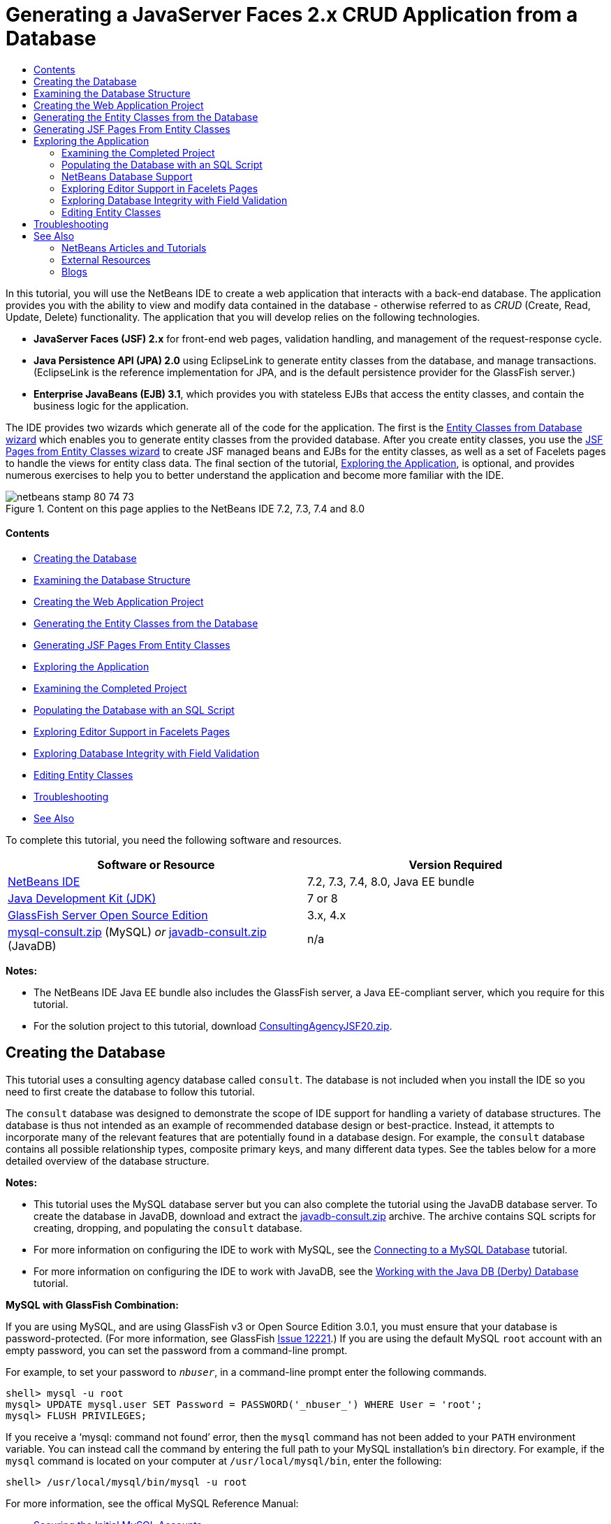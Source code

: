 // 
//     Licensed to the Apache Software Foundation (ASF) under one
//     or more contributor license agreements.  See the NOTICE file
//     distributed with this work for additional information
//     regarding copyright ownership.  The ASF licenses this file
//     to you under the Apache License, Version 2.0 (the
//     "License"); you may not use this file except in compliance
//     with the License.  You may obtain a copy of the License at
// 
//       http://www.apache.org/licenses/LICENSE-2.0
// 
//     Unless required by applicable law or agreed to in writing,
//     software distributed under the License is distributed on an
//     "AS IS" BASIS, WITHOUT WARRANTIES OR CONDITIONS OF ANY
//     KIND, either express or implied.  See the License for the
//     specific language governing permissions and limitations
//     under the License.
//

= Generating a JavaServer Faces 2.x CRUD Application from a Database
:jbake-type: tutorial
:jbake-tags: tutorials 
:jbake-status: published
:icons: font
:syntax: true
:source-highlighter: pygments
:toc: left
:toc-title:
:description: Generating a JavaServer Faces 2.x CRUD Application from a Database - Apache NetBeans
:keywords: Apache NetBeans, Tutorials, Generating a JavaServer Faces 2.x CRUD Application from a Database

In this tutorial, you will use the NetBeans IDE to create a web application that interacts with a back-end database. The application provides you with the ability to view and modify data contained in the database - otherwise referred to as _CRUD_ (Create, Read, Update, Delete) functionality. The application that you will develop relies on the following technologies.

* *JavaServer Faces (JSF) 2.x* for front-end web pages, validation handling, and management of the request-response cycle.
* *Java Persistence API (JPA) 2.0* using EclipseLink to generate entity classes from the database, and manage transactions. (EclipseLink is the reference implementation for JPA, and is the default persistence provider for the GlassFish server.)
* *Enterprise JavaBeans (EJB) 3.1*, which provides you with stateless EJBs that access the entity classes, and contain the business logic for the application.

The IDE provides two wizards which generate all of the code for the application. The first is the <<generateEntity,Entity Classes from Database wizard>> which enables you to generate entity classes from the provided database. After you create entity classes, you use the <<jsfPagesEntityClasses,JSF Pages from Entity Classes wizard>> to create JSF managed beans and EJBs for the entity classes, as well as a set of Facelets pages to handle the views for entity class data. The final section of the tutorial, <<explore,Exploring the Application>>, is optional, and provides numerous exercises to help you to better understand the application and become more familiar with the IDE.

image::images/netbeans-stamp-80-74-73.png[title="Content on this page applies to the NetBeans IDE 7.2, 7.3, 7.4 and 8.0"]


==== Contents

* <<createDB,Creating the Database>>
* <<examineDB,Examining the Database Structure>>
* <<createProject,Creating the Web Application Project>>
* <<generateEntity,Generating the Entity Classes from the Database>>
* <<jsfPagesEntityClasses,Generating JSF Pages From Entity Classes>>
* <<explore,Exploring the Application>>
* <<completedProject,Examining the Completed Project>>
* <<populateDB,Populating the Database with an SQL Script>>
* <<editorSupport,Exploring Editor Support in Facelets Pages>>
* <<dbIntegrity,Exploring Database Integrity with Field Validation>>
* <<editEntity,Editing Entity Classes>>
* <<troubleshooting,Troubleshooting>>
* <<seeAlso,See Also>>

To complete this tutorial, you need the following software and resources.

|===
|Software or Resource |Version Required 

|link:https://netbeans.org/downloads/index.html[+NetBeans IDE+] |7.2, 7.3, 7.4, 8.0, Java EE bundle 

|link:http://www.oracle.com/technetwork/java/javase/downloads/index.html[+Java Development Kit (JDK)+] |7 or 8 

|link:http://glassfish.dev.java.net/[+GlassFish Server Open Source Edition+] |3.x, 4.x 

|link:https://netbeans.org/projects/samples/downloads/download/Samples%252FJavaEE%252Fmysql-consult.zip[+mysql-consult.zip+] (MySQL) 
_or_
link:https://netbeans.org/projects/samples/downloads/download/Samples%252FJavaEE%252Fjavadb-consult.zip[+javadb-consult.zip+] (JavaDB) |n/a 
|===

*Notes:*

* The NetBeans IDE Java EE bundle also includes the GlassFish server, a Java EE-compliant server, which you require for this tutorial.
* For the solution project to this tutorial, download link:https://netbeans.org/projects/samples/downloads/download/Samples%252FJavaEE%252FConsultingAgencyJSF20.zip[+ConsultingAgencyJSF20.zip+].



[[createDB]]
== Creating the Database

This tutorial uses a consulting agency database called `consult`. The database is not included when you install the IDE so you need to first create the database to follow this tutorial.

The `consult` database was designed to demonstrate the scope of IDE support for handling a variety of database structures. The database is thus not intended as an example of recommended database design or best-practice. Instead, it attempts to incorporate many of the relevant features that are potentially found in a database design. For example, the `consult` database contains all possible relationship types, composite primary keys, and many different data types. See the tables below for a more detailed overview of the database structure.

*Notes:*

* This tutorial uses the MySQL database server but you can also complete the tutorial using the JavaDB database server. To create the database in JavaDB, download and extract the link:https://netbeans.org/projects/samples/downloads/download/Samples%252FJavaEE%252Fjavadb-consult.zip[+javadb-consult.zip+] archive. The archive contains SQL scripts for creating, dropping, and populating the `consult` database.
* For more information on configuring the IDE to work with MySQL, see the link:../ide/mysql.html[+Connecting to a MySQL Database+] tutorial.
* For more information on configuring the IDE to work with JavaDB, see the link:../ide/java-db.html[+Working with the Java DB (Derby) Database+] tutorial.

*MySQL with GlassFish Combination:*

If you are using MySQL, and are using GlassFish v3 or Open Source Edition 3.0.1, you must ensure that your database is password-protected. (For more information, see GlassFish link:https://java.net/jira/browse/GLASSFISH-12221[+Issue 12221+].) If you are using the default MySQL `root` account with an empty password, you can set the password from a command-line prompt. 

For example, to set your password to `_nbuser_`, in a command-line prompt enter the following commands.


[source,java]
----

shell> mysql -u root
mysql> UPDATE mysql.user SET Password = PASSWORD('_nbuser_') WHERE User = 'root';
mysql> FLUSH PRIVILEGES;
----

If you receive a '`mysql: command not found`' error, then the `mysql` command has not been added to your `PATH` environment variable. You can instead call the command by entering the full path to your MySQL installation's `bin` directory. For example, if the `mysql` command is located on your computer at `/usr/local/mysql/bin`, enter the following:


[source,java]
----

shell> /usr/local/mysql/bin/mysql -u root
----

For more information, see the offical MySQL Reference Manual:

* link:http://dev.mysql.com/doc/refman/5.1/en/default-privileges.html[+Securing the Initial MySQL Accounts+]
* link:http://dev.mysql.com/doc/refman/5.1/en/invoking-programs.html[+4.2.1. Invoking MySQL Programs+]
* link:http://dev.mysql.com/doc/refman/5.1/en/setting-environment-variables.html[+4.2.4. Setting Environment Variables+]



Perform the following steps to create a database and connect to it from the IDE.

1. Download link:https://netbeans.org/projects/samples/downloads/download/Samples%252FJavaEE%252Fmysql-consult.zip[+mysql-consult.zip+] and extract the archive to your local system. When you extract the archive you will see the SQL scripts for creating and populating the database. The archive also has scripts for dropping tables.
2. In the Services window, expand the Databases node, right-click the MySQL node and choose Start Server.
3. Right-click the MySQL Server node and choose Create Database.
4. Type *consult* as the Database Name in the Create MySQL Database dialog. Click OK. A new node appears under the Databases node (`jdbc:mysql://localhost:3306/consult [root on Default schema]`).
5. Right-click the new node and choose Connect.
6. Choose File > Open File from the main menu and navigate to the extracted file `mysql_create_consult.sql`. Click Open. The file automatically opens in the SQL editor. 
image::images/run-sql-script.png[title="Open SQL files in the IDE's editor"]
7. Make sure that the `consult` database is selected in the Connection drop-down list in the SQL editor toolbar, then click the Run SQL ( image::images/run-sql-btn.png[] ) button.

When you click Run SQL, the following output appears in the Output window.

image::images/run-sql-output.png[title="Output window provides information on SQL execution"]



[[examineDB]]
== Examining the Database Structure

To confirm that the tables were created correctly, expand the Tables node under the database connection node. You can expand a table node to see the table columns, indexes and any foreign keys. You can right-click a column and choose Properties to view additional information about the column.

image::images/services-window-tables.png[title="Services window displays database connections, tables, table columns, indexes, and foreign keys"]

*Note:* If you do not see any tables under the Tables node, right-click the Tables node and choose Refresh.

Looking at the structure of the `consult` database, you can see that the database contains tables that have a variety of relationships and various field types. When creating entity classes from a database, the IDE automatically generates the appropriate code for the various field types.

image::images/diagram_consult.png[title="Entity-relationship diagram of consult database"]

The following table describes the tables found in the `consult` database.

|===
|Database Table |Description |Design Features 

|CLIENT |A client of the consulting agency |Non-generated, composite primary key (whose fields do not constitute a foreign key) 

|CONSULTANT |An employee of the consulting agency whom clients can hire on a contract basis |Includes a resume field of type LONG VARCHAR 

|CONSULTANT_STATUS |A consultant's status with the consulting agency (for example, Active and Inactive are possible statuses) |Non-generated primary key of type CHAR 

|RECRUITER |An employee of the consulting agency responsible for connecting clients and consultants |  

|PROJECT |A project that a client staffs with consultants of the consulting agency |Non-generated, composite primary key that includes two fields constituting a foreign key to the CLIENT table 

|BILLABLE |A set of hours worked by a consultant on a project, for which the consulting agency bills the relevant client |Includes an artifact field of type CLOB 

|ADDRESS |A client's billing address |  

|PROJECT_CONSULTANT |Join table indicating which consultants are currently assigned to which projects |Cross-references PROJECT and CONSULTANT, the former having a composite primary key 
|===


The `consult` database includes a variety of relationships. When creating entity classes from a database, the IDE automatically generates the properties of the appropriate Java type based on the SQL type of the columns. The following table describes the entity relationships for the `consult` database. (Inverse relationships are not shown.)

|===
|Entity |Related Entity |Relationship Information |Description 

|CLIENT |RECRUITER |nullable one-to-one with manual editing; nullable one-to-many if not edited |CLIENT has many RECRUITERs and RECRUITER has zero or one CLIENT (if not manually edited) 

|CLIENT |ADDRESS |non-nullable one-to-one |CLIENT has one ADDRESS and ADDRESS has zero or one CLIENT 

|CLIENT |PROJECT |non-nullable one-to-many; in a Project entity, the value of the client field is part of the Project's primary key |CLIENT has many PROJECTs and PROJECT has one CLIENT 

|CONSULTANT |PROJECT |many-to-many |CONSULTANT has many PROJECTs and PROJECT has many CONSULTANTs 

|CONSULTANT |BILLABLE |non-nullable one-to-many |CONSULTANT has many BILLABLEs and BILLABLE has one CONSULTANT 

|CONSULTANT_STATUS |CONSULTANT |non-nullable one-to-many |CONSULTANT_STATUS has many CONSULTANTs and CONSULTANT has one CONSULTANT_STATUS 

|CONSULTANT |RECRUITER |nullable one-to-many |CONSULTANT has zero or one RECRUITER and RECRUITER has many CONSULTANTs 

|BILLABLE |PROJECT |non-nullable one-to-many |BILLABLE has one PROJECT and PROJECT has many BILLABLEs 
|===

Now that the database is created, you can create the web application and use the Entity Classes from Database wizard to generate entity classes based on the database tables.


[[createProject]]
== Creating the Web Application Project

In this exercise you create a web project and add the JavaServer Faces framework to the project. When you create the project, you will select JavaServer Faces in the Frameworks panel of the New Project wizard.

1. Choose File > New Project (Ctrl-Shift-N; ⌘-Shift-N on Mac) from the main menu.
2. Select Web Application from the Java Web category. Click Next.
3. Type `ConsultingAgency` for the project name and set the project location. Click Next.
4. Set the server to GlassFish and set the Java EE Version to Java EE 6 Web or Java EE 7 Web. Click Next.
5. In the Frameworks panel, select the JavaServer Faces option. Click Finish.

When you click Finish, the IDE generates the web application project and opens `index.xhtml` in the editor.


[[generateEntity]]
== Generating the Entity Classes from the Database

After connecting to a database in the IDE, you can use the Entity Classes from Database wizard to quickly generate entity classes based on the tables in the database. The IDE can generate entity classes for each table that you select, and can also generate any necessary entity classes for related tables.

1. In the Projects window, right-click the `ConsultingAgency` project node, and choose New > Entity Classes from Database. (If this option is not listed, choose Other. Then, in the File wizard, select the Persistence category, then Entity Classes from Database.)
2. Select New Data Source from the Data Source drop-down list to open the Create Data Source dialog.
3. Type `jdbc/consult` as the JNDI Name and select the `jdbc:mysql://localhost:3306/consult` connection as the Database Connection. 
image::images/create-datasource.png[title="Specify a JNDI name and database connection to create a datasource"]
4. Click OK to close the dialog box and return to the wizard. The tables in the `consult` database appear in the Available Tables listbox.
5. Click the Add All button to select all tables contained in the database. Click Next. 
image::images/new-entities-wizard.png[]
6. Type `jpa.entities` as the Package name.
7. Confirm that the checkboxes to generate named queries and create a persistence unit are selected. Click Finish.

When you click Finish, the IDE generates the entity classes in the `jpa.entities` package of the project.

When using the wizard to create entity classes from a database, the IDE examines the relationships between database tables. In the Projects window, if you expand the `jpa.entities` package node, you can see that the IDE generated an entity class for each table except for the `PROJECT_CONSULTANT` table. The IDE did not create an entity class for `PROJECT_CONSULTANT` because the table is a join table.

image::images/projects-window-entities.png[title="screenshot of Projects window showing generated entity classes"]

The IDE also generated two additional classes for the tables with composite primary keys: `CLIENT` and `PROJECT`. The primary key classes for these tables (`ClientPK.java` and `ProjectPK.java`) have `PK` appended to the name.

If you look at the generated code for the entity classes you can see that the wizard added `@GeneratedValue` annotations to the auto-generated ID fields and `@Basic(optional = "false")` annotations to some of the fields in the entity classes. Based on the `@Basic(optional = "false")` annotations, the JSF Pages from Entity Classes wizard can generate code that includes checks to prevent non-nullable column violations for those fields.



[[jsfPagesEntityClasses]]
== Generating JSF Pages From Entity Classes

Now that the entity classes are created, you can create the web interface for displaying and modifying the data. You will use the JSF Pages from Entity Classes wizard to generate JavaServer Faces pages. The code generated by the wizard is based on persistence annotations contained in the entity classes.

For each entity class the wizard generates the following files.

* a stateless session bean that extends  ``AbstractFacade.java`` 
* a JSF session-scoped, managed bean
* a directory containing four Facelets files for CRUD capabilities (`Create.xhtml`, `Edit.xhtml`, `List.xhtml`, and `View.xhtml`)

The wizard also generates the following files.

* the  ``AbstractFacade.java``  class that contains the business logic for creation, retrieval, modification and removal of entity instances
* utility classes used by the JSF managed beans (`JsfUtil`, `PaginationHelper`)
* a properties bundle for localized messages, and a corresponding entry in the project's Faces configuration file (A `faces-config.xml` file is created if one does not already exist.)
* auxiliary web files, including a default stylesheet for rendered components, and a Facelets template file

To generate the JSF pages:

1. In the Projects window, right-click the project node and choose New > JSF Pages from Entity Classes to open the wizard. (If this option is not listed, choose Other. Then, in the File wizard, select the JavaServer Faces category, then JSF Pages from Entity Classes.)

The Available Entity Classes box lists the seven entity classes contained in the project. The box does not list the embeddable classes (`ClientPK.java` and `ProjectPK.java`).

2. Click Add All to move all the classes to the Selected Entity Classes box. 
image::images/newjsf-wizard.png[title="New JSF Pages from Entity Classes wizard displays all entity classes contained in project"] 
Click Next.
3. In Step 3 of the wizard, Generate JSF Pages and Classes, type `jpa.session` for the JPA Session Bean Package.
4. Type `jsf` for the JSF Classes Package.
5. Enter '`/resources/Bundle`' into the Localization Bundle Name field. This will generate a package named `resources` which the `Bundle.properties` file will reside in. (If you leave this blank, the properties bundle will be created in the project's default package.) 
image::images/newjsf-wizard2.png[title="Specify package and folder names for generated files"]

To let the IDE better accommodate your project conventions, you can customize any files generated by the wizard. Click the Customize Template link to modify the file templates used by the wizard. 
image::images/customize-template.png[title="Customize templates for files generated by the wizard"] 
In general, you can access and make changes to all templates maintained by the IDE using the Template Manager (Tools > Templates).

6. Click Finish. The IDE generates the stateless session beans in the `jpa.session` package, and the JSF session-scoped, managed beans in the `jsf` package. Each stateless session bean handles the operations for the corresponding entity class, including creating, editing, and destroying instances of the entity class via the Java Persistence API. Each JSF managed bean implements the `javax.faces.convert.Converter` interface and performs the work of converting instances of the corresponding entity class to `String` objects and vice versa.

If you expand the Web Pages node, you can see that the IDE generated a folder for each of the entity classes. Each folder contains the files `Create.xhtml`, `Edit.xhtml`, `List.xhtml` and `View.xhtml`. The IDE also modified the `index.xhtml` file by inserting links to each of the `List.xhtml` pages.

image::images/projects-jsfpages.png[title="Facelets pages for each entity class are generated by the wizard"]

Each JSF managed bean is specific to the four corresponding Facelets files and includes code that invokes methods in the appropriate session bean.

Expand the `resources` folder node to locate the default `jsfcrud.css` stylesheet that was generated by the wizard. If you open the application welcome page (`index.xhtml`) or the Facelets template file (`template.xhtml`) in the editor, you will see that it contains a reference to the stylesheet.


[source,java]
----

<h:outputStylesheet name="css/jsfcrud.css"/>
----

The Facelets template file is used by each of the four Facelets files for each entity class.

If you expand the Source Packages node you can see the session beans, JSF managed beans, utility classes, and properties bundle that the wizard generated.

image::images/projects-generated-classes70.png[title="screenshot of Source Packages directory in Projects window showing classes generated by wizard"]

The wizard also generated a Faces Configuration file (`faces-config.xml`) in order to register the location of the properties bundle. If you expand the Configuration Files node and open `faces-config.xml` in the XML editor, you can see that the following entry is included.


[source,xml]
----

<application>
    <resource-bundle>
        <base-name>/resources/Bundle</base-name>
        <var>bundle</var>
    </resource-bundle>
</application>
----

Also, if you expand the new `resources` package, you'll find the `Bundle.properties` file that contains messages for the client's default language. The messages have been derived from the entity class properties.

To add a new property bundle, right-click the `Bundle.properties` file and choose Customize. The Customizer dialog enables you to add new locales to your application.



[[explore]]
== Exploring the Application

Now that your project contains entity classes, EJB session beans to control the entity classes, and a JSF-powered front-end to display and modify database, try running the project to see the results.

The following is a series of short, optional exercises that help you to become familiar with the application, as well as the features and functionality offered to you by the IDE.

* <<completedProject,Examining the Completed Project>>
* <<populateDB,Populating the Database with an SQL Script>>
* <<editorSupport,Exploring Editor Support in Facelets Pages>>
* <<dbIntegrity,Exploring Database Integrity with Field Validation>>
* <<editEntity,Editing Entity Classes>>


[[completedProject]]
=== Examining the Completed Project

1. To run the project, either right-click the project node in the Projects window and choose Run, or click the Run Project ( image::images/run-project-btn.png[] ) button in the main toolbar.

When the application's welcome page displays, you are provided with a list of links enabling you to view entries contained in each database table.

image::images/welcome-page-links.png[title="Links to display database contents for each table"]

The links were added to the welcome page (`index.xhtml`) when you completed the JSF Pages from Entity Classes wizard. They are provided as entry points into the Facelets pages that provide CRUD functionality on the Consulting Agency database.


[source,xml]
----

<h:body>
    Hello from Facelets
    <h:form>
        <h:commandLink action="/address/List" value="Show All Address Items"/>
    </h:form>
    <h:form>
        <h:commandLink action="/billable/List" value="Show All Billable Items"/>
    </h:form>
    <h:form>
        <h:commandLink action="/client/List" value="Show All Client Items"/>
    </h:form>
    <h:form>
        <h:commandLink action="/consultant/List" value="Show All Consultant Items"/>
    </h:form>
    <h:form>
        <h:commandLink action="/consultantStatus/List" value="Show All ConsultantStatus Items"/>
    </h:form>
    <h:form>
        <h:commandLink action="/project/List" value="Show All Project Items"/>
    </h:form>
    <h:form>
        <h:commandLink action="/recruiter/List" value="Show All Recruiter Items"/>
    </h:form>
</h:body>
----
2. Click the '`Show All Consultant Items`' link. Looking at the code above, you can see that the target page is `/consultant/List.xhtml`. (In JSF 2.x, the file extension is inferred due to implicit navigation.) 
image::images/empty-consultants-list.png[title="Consultants table is currently empty"] 
The database currently doesn't contain any sample data. You can add data manually by clicking the '`Create New Consultant`' link and using the provided web form. This triggers the `/consultant/Create.xhtml` page to display. You can also run an SQL script in the IDE to populate tables with sample data. The following sub-sections explore both options.

You can click the index link to return to the links listed in the welcome page. The links provide you with a view of the data held in each database table and trigger the `List.xhtml` file for each entity folder to display. As is later demonstrated, after you add data to the tables, other links will display for each entry enabling you to view (`View.xhtml`), edit (`Edit.xhmtl`), and destroy data for a single table record.

*Note.* If the application fails to deploy, see the <<troubleshooting,troubleshooting section>> below. (Also see the troubleshooting section of link:mysql-webapp.html#troubleshoot[+Creating a Simple Web Application Using a MySQL Database+].)


[[populateDB]]
=== Populating the Database with an SQL Script

Run the provided script, which generates sample data for the database tables. The script (`mysql_insert_data_consult.sql`) is included in the Consulting Agency Database zip file which you can download from the <<requiredSoftware,required software table>>.

Depending on the database server you are working with (MySQL or JavaDB), you can run the provided script, which generates sample data for the database tables. For MySQL, this is the `mysql_insert_data_consult.sql` script. For JavaDB, this is the `javadb_insert_data_consult.sql` script. Both scripts are included in their respective archives, which can be downloaded from the <<requiredSoftware,required software table>>.

1. Choose File > Open File from the main menu, then navigate to the location of the script on your computer. Click Open. The file automatically opens in the IDE's SQL editor.
2. Make sure that the `consult` database is selected in the Connection drop-down list in the SQL editor toolbar. 
image::images/run-sql-insert.png[title="Open the script in the IDE's SQL editor"]

Either right-click in the editor and choose Run Statement, or click the Run SQL ( image::images/run-sql-btn.png[] ) button. You can see the result of the script execution in the Output window.

3. Restart the GlassFish server. This is a necessary step to enable the server to reload and cache the new data contained in the `consult` database. To do so, click the GlassFish server tab in the Output window (The GlassFish server tab displays the server log.), then click the Restart Server ( image::images/glassfish-restart.png[] ) button in the left margin. The server stops, then restarts.
4. Run the project again and click the '`Show All Consultant Items`' link. You will see that the list is no longer empty. 
[.feature]
--
image::images/consultants-list-small.png[role="left", link="images/consultants-list.png"]
--


=== NetBeans Database Support

You can use the IDE's database table viewer to display and modify table data maintained directly in the database. For example, right-click the `consultant` table in the Services window, and choose View Data.

image::images/view-data.png[title="Choose View Data from the right-click menu of database tables"]

The SQL query used to perform the action displays in the upper portion of the editor, and a graphical view of the table displays beneath.

[.feature]
--
image::images/view-data-table-small.png[role="left", link="images/view-data-table.png"]
--

Double-click inside table cells to perform inline modifications to data. Click the Commit Records ( image::images/commit-records-icon.png[] ) icon to commit changes to the database.

The graphical view provides much more functionality. See link:../../docs/ide/database-improvements-screencast.html[+Database Support in NetBeans IDE+] for more information.



[[editorSupport]]
=== Exploring Editor Support in Facelets Pages

1. Open the `/consultant/List.xhtml` page in the editor. Line 8 indicates that the page relies on the Facelets `template.xhtml` file to render.

[source,java]
----

<ui:composition template="/template.xhtml">
----

To display line numbers, right-click in the editor's left margin and choose Show Line Numbers.

2. Use the IDE's Go to File dialog to open `template.xhtml`. Press Alt-Shift-O (Ctrl-Shift-O on Mac), then begin typing `template`. 
image::images/go-to-file.png[title="Use the Go to File dialog to quickly open project files"]

Click OK (or press Enter).

3. The template applies the `<ui:insert>` tags to insert content from other files into its title and body. Place your cursor on the `<ui:insert>` tag, then press Ctrl-Space to invoke a documentation popup window. 
image::images/doc-popup.png[title="Press Ctrl-Space to invoke a documentation popup on Facelets tags"]

You can press Ctrl-Space on JSF tags and their attributes to invoke a documentation pop-up. The documentation you see is taken from the descriptions provided in the official link:http://javaserverfaces.java.net/nonav/docs/2.1/vdldocs/facelets/index.html[+JSF Tag Library Documentation+].

4. Switch back to the `List.xhtml` file (press Ctrl-Tab). The `<ui:define>` tags are used to define the content that will be applied to the template's title and body. This pattern is used for all four Facelets files (`Create.xhtml`, `Edit.xhtml`, `List.xhtml`, and `View.xhtml`) generated for each entity class.
5. Place your cursor on any of the EL expressions used for localized messages contained in the `Bundle.properties` file. Press Ctrl-Space to view the localized message. 
[.feature]
--
image::images/localized-messages-small.png[role="left", link="images/localized-messages.png"]
--

In the above image, you can see that the EL expression resolves to '`List`', which is applied to the template title and can be verified from the page rendered in the browser.

6. Scroll to the bottom of the file and locate the code for the `Create New Consultant` link (Line 92). This is as follows:

[source,java]
----

<h:commandLink action="#{consultantController.prepareCreate}" value="#{bundle.ListConsultantCreateLink}"/>
----
7. Press Ctrl-Space on the `commandLink`'s `action` attribute to invoke the documentation pop-up. 

The `action` attribute indicates the method that handles the request when the link is clicked in the browser. The following documentation is provided: 

_MethodExpression representing the application action to invoke when this component is activated by the user. The expression must evaluate to a public method that takes no parameters, and returns an Object (the toString() of which is called to derive the logical outcome) which is passed to the NavigationHandler for this application._
In other words, the `action` value typically refers to a method in a JSF managed bean that evaluates to a `String`. The string is then used by JSF's `NavigationHandler` to forward the request to the appropriate view. You verify this in the following steps.
8. Place your cursor on `consultantController` and press Ctrl-Space. The editor's code completion indicates that `consultantController` is a JSF managed bean. 
image::images/code-completion-managed-bean.png[title="Code completion is provided for JSF managed beans"]
9. Move your cursor to `prepareCreate` and press Ctrl-Space. Code completion lists methods contained in the `ConsultantController` managed bean. 
image::images/code-completion-properties.png[title="Code completion is provided for class methods"]
10. Press Ctrl (⌘ on Mac), then hover your mouse over `prepareCreate`. A link is formed, enabling you to navigate directly to the `prepareCreate()` method in the `ConsultantController` managed bean. 
image::images/editor-navigation.png[title="Use editor navigation to quickly navigate source code"]
11. Click the link and view the `prepareCreate()` method (displayed below).

[source,java]
----

public String prepareCreate() {
    current = new Consultant();
    selectedItemIndex = -1;
    return "Create";
}
----
The method returns `Create`. The `NavigationHandler` gathers information behind the scenes, and applies the `Create` string to the path which targets the view sent in response to the request: `/consultant/*Create*.xhtml`. (In JSF 2.x, the file extension is inferred due to implicit navigation.)


[[dbIntegrity]]
=== Exploring Database Integrity with Field Validation

1. From the <<consultantsList,Consultants List page>> in the browser, click the '`Create New Consultant`' link. As demonstrated in the previous sub-section, this triggers the `/consultant/Create.xhtml` page to render.
2. Enter the following details into the form. For the time being, leave both `RecruiterId` and `StatusId` fields blank. 

|===
|Field |Value 

|ConsultantId |2 

|Email |jack.smart@jsfcrudconsultants.com 

|Password |jack.smart 

|HourlyRate |75 

|BillableHourlyRate |110 

|HireDate |07/22/2008 

|Resume |I'm a great consultant. Hire me - You won't be disappointed! 

|RecruiterId |--- 

|StatusId |--- 
|===
3. Click Save. When you do so, a validation error is flagged for the `StatusId` field. 
image::images/create-new-consultant.png[title="Enter sample data into the form"] 
Why did this happen? Reexamine the <<er-diagram,entity-relationship diagram for the Consulting Agency database>>. As stated in the <<relationships,relationships table>> above, the `CONSULTANT` and `CONSULTANT_STATUS` tables share a non-nullable, one-to-many relationship. Therefore, every entry in the `CONSULTANT` table must contain a reference to an entry in the `CONSULTANT_STATUS` table. This is denoted by the `consultant_fk_consultant_status` foreign key that links the two tables.

You can view foreign keys held by tables by expanding a table's Foreign Keys node in the Services window (Ctrl-5; ⌘-5 on Mac).

image::images/consultant-fk.png[title="Examine foreign key attributes in the Services window"]
4. To overcome the validation error, select `entity.ConsultantStatus[statusId=A]` from the `StatusId` drop-down list. 

*Note: *You can leave the `RecruiterId` field blank. As indicated in the <<er-diagram,database entity-relationship diagram>>, there is a nullable, one-to-many relationship between the `CONSULTANT` and `RECRUITER` tables, meaning that entries in `CONSULTANT` do not need to be associated with a `RECRUITER` entry.
5. Click Save. A message displays, indicating that the consultant entry was successfully saved. If you click `Show All Consultant Items`, you'll see the new entry listed in the table.

In general, the generated Facelets pages provide errors for user input that introduces:

* empty fields for non-nullable table cells.
* modifications to data that cannot be altered (e.g., primary keys).
* insertion of data that is not of the correct type.
* modifications to data when a user's view is no longer synchronized with the database.


[[editEntity]]
=== Editing Entity Classes

In the previous sub-section, you saw how the `StatusId` drop-down list provided you with the not-so-user-friendly `entity.ConsultantStatus[statusId=A]` option. You may already be aware that the text displayed for each item in this drop-down is a string representation for each `ConsultantStatus` entity encountered (i.e., The entity class' `toString()` method is called).

This sub-section demonstrates how you can use the editor's code completion, documentation, and navigation support to make this conclusion. It also has you prepare a more user-friendly message for the drop-down list.

1. Open the `/consultant/Create.xhtml` file in the editor. This is the Create New Consultant form which you just viewed in the browser. Scroll down to the code for the `StatusId` drop-down (shown in *bold* below).

[source,xml]
----

    <h:outputLabel value="#{bundle.CreateConsultantLabel_resume}" for="resume" />
    <h:inputTextarea rows="4" cols="30" id="resume" value="#{consultantController.selected.resume}" title="#{bundle.CreateConsultantTitle_resume}" />
    *<h:outputLabel value="#{bundle.CreateConsultantLabel_statusId}" for="statusId" />
    <h:selectOneMenu id="statusId" value="#{consultantController.selected.statusId}" title="#{bundle.CreateConsultantTitle_statusId}" required="true" requiredMessage="#{bundle.CreateConsultantRequiredMessage_statusId}">
        <f:selectItems value="#{consultantStatusController.itemsAvailableSelectOne}"/>
    </h:selectOneMenu>*
    <h:outputLabel value="#{bundle.CreateConsultantLabel_recruiterId}" for="recruiterId" />
    <h:selectOneMenu id="recruiterId" value="#{consultantController.selected.recruiterId}" title="#{bundle.CreateConsultantTitle_recruiterId}" >
        <f:selectItems value="#{recruiterController.itemsAvailableSelectOne}"/>
    </h:selectOneMenu>
</h:panelGrid>
----
2. Examine the `value` applied to the `<f:selectItems>` tag. The `value` attribute determines the text that displays for each item in the drop-down list. 

Press Ctrl-Space on `itemsAvailableSelectOne`. The editor's code completion indicates that the `ConsultantStatusController`'s `getItemsAvailableSelectOne()` method returns an array of `SelectItem` objects. 
image::images/code-completion-returned-object.png[title="Code completion displays returned classes for methods"]
3. Press Ctrl (⌘ on Mac), then hover your mouse over `itemsAvailableSelectOne`. A link is formed, enabling you to navigate directly to the `getItemsAvailableSelectOne()` method in the `ConsultantStatus` entity's source code. Click this link.
4. Place your cursor on the `SelectItem[]` return value in the method signature, and press Ctrl-Space to invoke the documentation pop-up. 
image::images/documentation-select-item.png[title="Press Ctrl-Space to invoke documentation support"]

Click the web browser ( image::images/web-browser-icon.png[] ) icon in the documentation window to open the Javadoc in an external web browser.

As you can see, the `SelectItem` class belongs to the JSF framework. The `UISelectOne` component, as mentioned in the documentation, is represented by the `<h:selectOneMenu>` tag from the markup which you examined in <<markup,Step 1>> above.
5. Press Ctrl (⌘ on Mac), then hover your mouse over `findAll()`. A pop-up appears, displaying the method signature. 
image::images/method-signature.png[title="View pop-ups of method signatures in the editor"] 
You can see that here `ejbFacade.findAll()` returns a `List` of `ConsultantStatus` objects.
6. Navigate to `JsfUtil.getSelectItems`. Hover your mouse over `getSelectItems` and press Ctrl (⌘ on Mac), then click the link that displays. 

*Note: *Recall that `JsfUtil` is one of the utility classes that was generated when you completed the <<jsfPagesEntityClasses,JSF Pages from Entity Classes wizard>>. 

The method loops through the list of entities (i.e, the `List` of `ConsultantStatus` objects), creating a `SelectItem` for each. As indicated in *bold* below, each `SelectItem` is created using the entity object and a _label_ for the object.

[source,java]
----

public static SelectItem[] getSelectItems(List<?> entities, boolean selectOne) {
    int size = selectOne ? entities.size() + 1 : entities.size();
    SelectItem[] items = new SelectItem[size];
    int i = 0;
    if (selectOne) {
        items[0] = new SelectItem("", "---");
        i++;
    }
    *for (Object x : entities) {
        items[i++] = new SelectItem(x, x.toString());
    }*
    return items;
}
----

The label is created using the entity's `toString()` method, and is the representation of the object when rendered in the response. (See the Javadoc definition for the `SelectItem(java.lang.Object value, java.lang.String label)` constructor.)

Now that you have verified that the entity `toString()` method is what is rendered in the browser when you view items in a drop-down list, modify the `ConsultantStatus` `toString()` method.

7. Open the `ConsultantStatus` entity class in the editor. Modify the `toString` method to return the `statusId` and `description`. These are entity properties which correspond to the two columns of the `CONSULTANT_STATUS` table.

[source,java]
----

public String toString() {
    return *statusId + ", " + description;*
}
----
8. Run the project again. When the browser displays the welcome page, click the `Show All Consultant Items` link, then click `Create New Consultant`.

Inspect the `StatusId` drop-down. You'll see that it now displays the status ID and description for the one record contained in the database's `CONSULTANT_STATUS` table.

image::images/drop-down.png[title="StatusId drop-down displays items according to ConsultantStatus entity's toString() method"]


[[troubleshooting]]
== Troubleshooting

Depending on your configuration, deploying the application to the server can fail and you might see the following message in the Output window.


[source,java]
----

GlassFish Server 4 is running.
In-place deployment at /MyDocuments/ConsultingAgency/build/web
GlassFish Server 4, deploy, null, false
/MyDocuments/ConsultingAgency/nbproject/build-impl.xml:1045: The module has not been deployed.
See the server log for details.
----

The most common cause for the failure is a problem when generating the JDBC resources on the server. If this is the case, you will probably see a message similar to the following in the server log tab in the Output window.


[source,java]
----

Severe:   Exception while preparing the app : Invalid resource : jdbc/consult__pm
com.sun.appserv.connectors.internal.api.ConnectorRuntimeException: Invalid resource : jdbc/consult__pm
----

If the server log tab is not open you can open the tab by right-clicking the GlassFish Server node in the Services window and choosing View Domain Server Log.

This application requires two JDBC resources:

* JDBC Resource or Datasource. The application uses JNDI lookup to locate the JDBC resource. If you look in the persistence unit (`persistence.xml`) you can see that the JNDI name for the JTA data source for this application is `jdbc/consult`.

The JDBC resource identifies the connection pool that is currently used by the application.

* JDBC Connection Pool. The connection pool specifies the connection details for the database, including the location, user name, password. The connection pool that is used for this application is `consultPool`.

The JDBC resource and connection pool are specified in the `glassfish-resources.xml` file. You can open `glassfish-resources.xml` in the editor by expanding the Server Resources node in the Projects window and double-clicking the file. The file will look similar to the following.


[source,xml]
----

<?xml version="1.0" encoding="UTF-8"?>
<!DOCTYPE resources PUBLIC "-//GlassFish.org//DTD GlassFish Application Server 3.1 Resource Definitions//EN" "http://glassfish.org/dtds/glassfish-resources_1_5.dtd">
<resources>
  <jdbc-connection-pool allow-non-component-callers="false" associate-with-thread="false" connection-creation-retry-attempts="0" connection-creation-retry-interval-in-seconds="10" connection-leak-reclaim="false" connection-leak-timeout-in-seconds="0" connection-validation-method="auto-commit" datasource-classname="com.mysql.jdbc.jdbc2.optional.MysqlDataSource" fail-all-connections="false" idle-timeout-in-seconds="300" is-connection-validation-required="false" is-isolation-level-guaranteed="true" lazy-connection-association="false" lazy-connection-enlistment="false" match-connections="false" max-connection-usage-count="0" max-pool-size="32" max-wait-time-in-millis="60000" name="consultPool" non-transactional-connections="false" ping="false" pool-resize-quantity="2" pooling="true" res-type="javax.sql.DataSource" statement-cache-size="0" statement-leak-reclaim="false" statement-leak-timeout-in-seconds="0" statement-timeout-in-seconds="-1" steady-pool-size="8" validate-atmost-once-period-in-seconds="0" wrap-jdbc-objects="false">
    <property name="serverName" value="localhost"/>
    <property name="portNumber" value="3306"/>
    <property name="databaseName" value="consult"/>
    <property name="User" value="root"/>
    <property name="Password" value="nb"/>
    <property name="URL" value="jdbc:mysql://localhost:3306/consult?zeroDateTimeBehavior=convertToNull"/>
    <property name="driverClass" value="com.mysql.jdbc.Driver"/>
  /<jdbc-connection-pool>
  <jdbc-resource enabled="true" jndi-name="jdbc/consult" object-type="user" pool-name="consultPool"/>
/<resources>
----

In `glassfish-resources.xml` you can see that the JDBC resource `jdbc/consult` identifies `consultPool` as the name of the connection pool. You can also see the properties for `consultPool`. In this application only one datasource and one connection pool are defined in `glassfish-resources.xml`. In some cases you might want to specify additional resources, for example, to identify a temporary data store that is used only for development or for testing.

If the JDBC resource and connection pool were not generated automatically on the server when you tried to the application, you can perform the following steps to manually create the resources in the GlassFish Admin Console.

1. Open `glassfish-resources.xml` in the editor if it is not already open.

You will use the property values that are specified in `glassfish-resources.xml` when you create the JDBC resource and connection pool.

2. Right-click the GlassFish Server node in the Services window and choose Open Domain Admin Console in the popup menu to open the GlassFish Console in your browser.
3. In the Common Tasks navigation panel of the GlassFish Console, expand the *JDBC* node and the *JDBC Resources* and *JDBC Connection Pools* nodes. 
[.feature]
--
image::images/gf-admin-console-sm.png[role="left", link="images/gf-admin-console-lg.png"]
--

You can see the JDBC resources that are currently registered with the server. You will need to create `jdbc/consult` and `consultPool` if they are not listed under the JDBC node in the Common Tasks navigation panel. Some JDBC resources were created by default when you installed the server and are displayed as sub-nodes.

4. Click the *JDBC Connection Pools* node and click New in the New JDBC Connection Pool pane. 
image::images/gf-new-jdbc-pool1.png[title="New JDBC Connection Pool pane in the GlassFish Admin Console"]
5. Type *consultPool* as the Pool Name, select *javax.sql.ConnectionPoolDataSource* as the Resource Type and select *MySql* as the Database Driver Vendor. Click Next.
6. In Step 2, locate and specify the values for the *URL*, *username* and *password* properties. Click Finish. 
image::images/gf-new-jdbc-pool2.png[title="New JDBC Connection Pool panel in the GlassFish Admin Console"]

You can find the values for the properties in `glassfish-resources.xml`.

The new connection pool is created on the server when you click Finish and a node for the connection pool is displayed under the JDBC Connection Pools node.

7. Click the *JDBC Resources* node in the Common Tasks navigation panel and click New.
8. Type *jdbc/consult* for the JNDI Name and select *consultPool* in the Pool Name drop-down list. Click OK. 
image::images/gf-new-jdbc-resource.png[title="New JDBC Resource pane in the GlassFish Admin Console"]

The new JDBC resource is created on the server when you click OK and a node for the resource is displayed under the JDBC Resources node.

In the Service window of the IDE, you can expand the Resources node under the GlassFish Server and see that IDE added the new resources. You might need to refresh the view (right-click Resources and choose Refresh) to view the changes.

image::images/gf-services-jdbc-resources.png[title="JDBC Resources displayed in the Services window of the IDE"]

For more tips on troubleshooting problems when using MySQL and the IDE, see the following documents:

* link:../ide/mysql.html[+Connecting to a MySQL Database+] tutorial.
* The troubleshooting section of link:mysql-webapp.html#troubleshoot[+Creating a Simple Web Application Using a MySQL Database+]
link:/about/contact_form.html?to=3&subject=Feedback:%20Creating%20a%20JSF%202.0%20CRUD%20Application[+Send Feedback on This Tutorial+]



[[seealso]]
== See Also

For more information about JSF 2.x, see the following resources.


=== NetBeans Articles and Tutorials

* link:jsf20-intro.html[+Introduction to JavaServer Faces 2.x in NetBeans IDE+]
* link:jsf20-support.html[+JSF 2.x Support in NetBeans IDE+]
* link:../../samples/scrum-toys.html[+Scrum Toys - The JSF 2.0 Complete Sample Application+]
* link:../javaee/javaee-gettingstarted.html[+Getting Started with Java EE Applications+]
* link:../../trails/java-ee.html[+Java EE &amp; Java Web Learning Trail+]


=== External Resources

* link:http://www.oracle.com/technetwork/java/javaee/javaserverfaces-139869.html[+JavaServer Faces Technology+] (Official homepage)
* link:http://jcp.org/aboutJava/communityprocess/final/jsr314/index.html[+JSR 314 Specification for JavaServer Faces 2.0+]
* link:http://docs.oracle.com/javaee/7/tutorial/doc/jsf-intro.htm[+JavaServer Faces Technology+] chapter in the Java EE 7 Tutorial
* link:http://javaserverfaces.dev.java.net/[+GlassFish Project Mojarra+] (Official reference implementation for JSF 2.x)
* link:http://forums.oracle.com/forums/forum.jspa?forumID=982[+OTN Discussion Forums : JavaServer Faces+]
* link:http://www.jsfcentral.com/[+JSF Central+]


=== Blogs

* link:http://www.java.net/blogs/edburns/[+Ed Burns+]
* link:http://www.java.net/blogs/driscoll/[+Jim Driscoll+]
